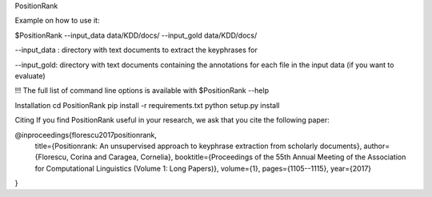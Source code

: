 PositionRank


Example on how to use it:

$PositionRank --input_data data/KDD/docs/ --input_gold data/KDD/docs/

--input_data : directory with text documents to extract the keyphrases for

--input_gold: directory with text documents containing the annotations for each file in the input data (if you want to evaluate)


!!! The full list of command line options is available with $PositionRank --help

Installation
cd PositionRank
pip install -r requirements.txt
python setup.py install


Citing
If you find PositionRank useful in your research, we ask that you cite the following paper:

@inproceedings{florescu2017positionrank,
  title={Positionrank: An unsupervised approach to keyphrase extraction from scholarly documents},
  author={Florescu, Corina and Caragea, Cornelia},
  booktitle={Proceedings of the 55th Annual Meeting of the Association for Computational Linguistics (Volume 1: Long Papers)},
  volume={1},
  pages={1105--1115},
  year={2017}
}

